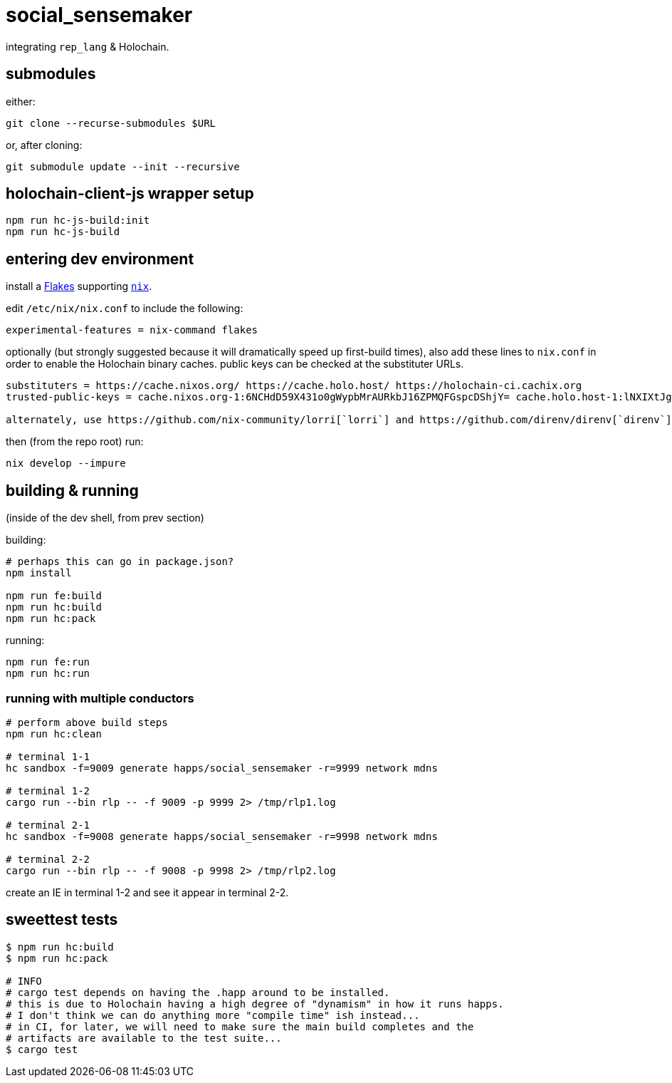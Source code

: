 = social_sensemaker

integrating `rep_lang` & Holochain.

== submodules

either:

[source]
----
git clone --recurse-submodules $URL
----

or, after cloning:

[source]
----
git submodule update --init --recursive
----

== holochain-client-js wrapper setup

[source]
----
npm run hc-js-build:init
npm run hc-js-build
----

== entering dev environment

install a https://nixos.wiki/wiki/Flakes#Installing_flakes[Flakes] supporting https://nixos.org/download.html[`nix`].

edit `/etc/nix/nix.conf` to include the following:

----
experimental-features = nix-command flakes
----

optionally (but strongly suggested because it will dramatically speed up first-build times), also add these lines to `nix.conf` in order to enable the Holochain binary caches.
public keys can be checked at the substituter URLs.

----
substituters = https://cache.nixos.org/ https://cache.holo.host/ https://holochain-ci.cachix.org
trusted-public-keys = cache.nixos.org-1:6NCHdD59X431o0gWypbMrAURkbJ16ZPMQFGspcDShjY= cache.holo.host-1:lNXIXtJgS9Iuw4Cu6X0HINLu9sTfcjEntnrgwMQIMcE= cache.holo.host-2:ZJCkX3AUYZ8soxTLfTb60g+F3MkWD7hkH9y8CgqwhDQ= holochain-ci.cachix.org-1:5IUSkZc0aoRS53rfkvH9Kid40NpyjwCMCzwRTXy+QN8=

alternately, use https://github.com/nix-community/lorri[`lorri`] and https://github.com/direnv/direnv[`direnv`] to manage tooling and shell environment transparently.
----

then (from the repo root) run:

----
nix develop --impure
----

== building & running

(inside of the dev shell, from prev section)

building:

[source]
----
# perhaps this can go in package.json?
npm install

npm run fe:build
npm run hc:build
npm run hc:pack
----

running:

[source]
----
npm run fe:run
npm run hc:run
----

=== running with multiple conductors

[source]
----
# perform above build steps
npm run hc:clean

# terminal 1-1
hc sandbox -f=9009 generate happs/social_sensemaker -r=9999 network mdns

# terminal 1-2
cargo run --bin rlp -- -f 9009 -p 9999 2> /tmp/rlp1.log

# terminal 2-1
hc sandbox -f=9008 generate happs/social_sensemaker -r=9998 network mdns

# terminal 2-2
cargo run --bin rlp -- -f 9008 -p 9998 2> /tmp/rlp2.log
----

create an IE in terminal 1-2 and see it appear in terminal 2-2.

== sweettest tests

[source]
----
$ npm run hc:build
$ npm run hc:pack

# INFO
# cargo test depends on having the .happ around to be installed.
# this is due to Holochain having a high degree of "dynamism" in how it runs happs.
# I don't think we can do anything more "compile time" ish instead...
# in CI, for later, we will need to make sure the main build completes and the
# artifacts are available to the test suite...
$ cargo test
----
